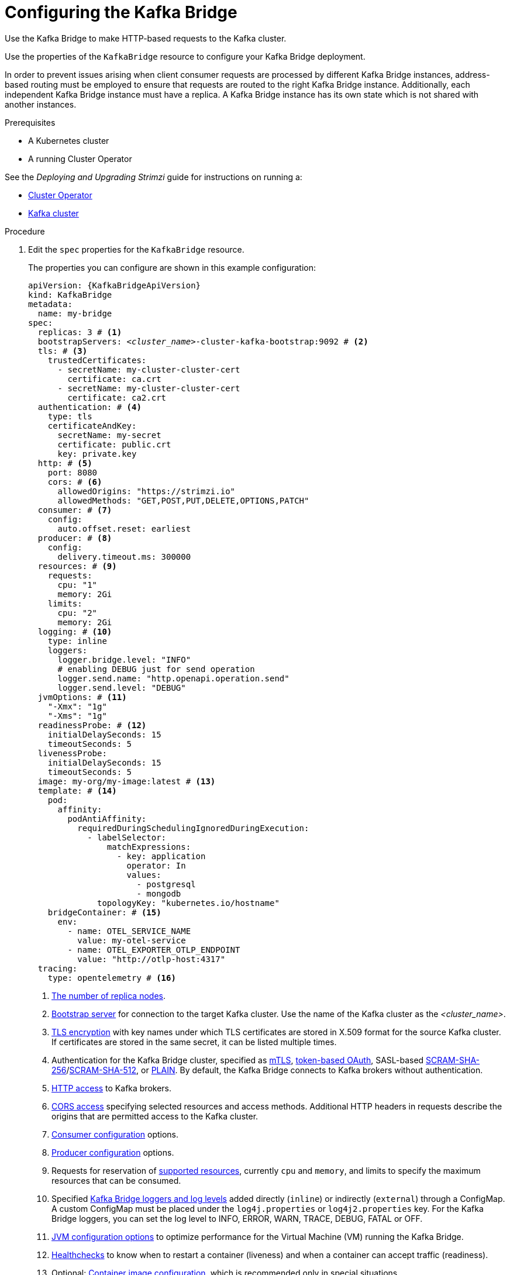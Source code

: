 // Module included in the following assemblies:
//
// assembly-config-kafka-bridge.adoc

[id='proc-config-kafka-bridge-{context}']
= Configuring the Kafka Bridge

Use the Kafka Bridge to make HTTP-based requests to the Kafka cluster.

Use the properties of the `KafkaBridge` resource to configure your Kafka Bridge deployment.

In order to prevent issues arising when client consumer requests are processed by different Kafka Bridge instances, address-based routing must be employed to ensure that requests are routed to the right Kafka Bridge instance.
Additionally, each independent Kafka Bridge instance must have a replica.
A Kafka Bridge instance has its own state which is not shared with another instances.

.Prerequisites

* A Kubernetes cluster
* A running Cluster Operator

See the _Deploying and Upgrading Strimzi_ guide for instructions on running a:

* link:{BookURLDeploying}#cluster-operator-str[Cluster Operator^]
* link:{BookURLDeploying}#deploying-kafka-cluster-str[Kafka cluster^]

.Procedure

. Edit the `spec` properties for the `KafkaBridge` resource.
+
The properties you can configure are shown in this example configuration:
+
[source,yaml,subs="+quotes,attributes"]
----
apiVersion: {KafkaBridgeApiVersion}
kind: KafkaBridge
metadata:
  name: my-bridge
spec:
  replicas: 3 # <1>
  bootstrapServers: _<cluster_name>_-cluster-kafka-bootstrap:9092 # <2>
  tls: # <3>
    trustedCertificates:
      - secretName: my-cluster-cluster-cert
        certificate: ca.crt
      - secretName: my-cluster-cluster-cert
        certificate: ca2.crt
  authentication: # <4>
    type: tls
    certificateAndKey:
      secretName: my-secret
      certificate: public.crt
      key: private.key
  http: # <5>
    port: 8080
    cors: # <6>
      allowedOrigins: "https://strimzi.io"
      allowedMethods: "GET,POST,PUT,DELETE,OPTIONS,PATCH"
  consumer: # <7>
    config:
      auto.offset.reset: earliest
  producer: # <8>
    config:
      delivery.timeout.ms: 300000
  resources: # <9>
    requests:
      cpu: "1"
      memory: 2Gi
    limits:
      cpu: "2"
      memory: 2Gi
  logging: # <10>
    type: inline
    loggers:
      logger.bridge.level: "INFO"
      # enabling DEBUG just for send operation
      logger.send.name: "http.openapi.operation.send"
      logger.send.level: "DEBUG"
  jvmOptions: # <11>
    "-Xmx": "1g"
    "-Xms": "1g"
  readinessProbe: # <12>
    initialDelaySeconds: 15
    timeoutSeconds: 5
  livenessProbe:
    initialDelaySeconds: 15
    timeoutSeconds: 5
  image: my-org/my-image:latest # <13>
  template: # <14>
    pod:
      affinity:
        podAntiAffinity:
          requiredDuringSchedulingIgnoredDuringExecution:
            - labelSelector:
                matchExpressions:
                  - key: application
                    operator: In
                    values:
                      - postgresql
                      - mongodb
              topologyKey: "kubernetes.io/hostname"
    bridgeContainer: # <15>
      env:
        - name: OTEL_SERVICE_NAME
          value: my-otel-service
        - name: OTEL_EXPORTER_OTLP_ENDPOINT
          value: "http://otlp-host:4317"
  tracing:
    type: opentelemetry # <16>
----
<1> xref:con-common-configuration-replicas-reference[The number of replica nodes].
<2> xref:con-common-configuration-bootstrap-reference[Bootstrap server] for connection to the target Kafka cluster. Use the name of the Kafka cluster as the _<cluster_name>_.
<3> xref:con-common-configuration-trusted-certificates-reference[TLS encryption] with key names under which TLS certificates are stored in X.509 format for the source Kafka cluster. If certificates are stored in the same secret, it can be listed multiple times.
<4> Authentication for the Kafka Bridge cluster, specified as xref:type-KafkaClientAuthenticationTls-reference[mTLS], xref:type-KafkaClientAuthenticationOAuth-reference[token-based OAuth], SASL-based xref:type-KafkaClientAuthenticationScramSha256-reference[SCRAM-SHA-256]/xref:type-KafkaClientAuthenticationScramSha512-reference[SCRAM-SHA-512], or xref:type-KafkaClientAuthenticationPlain-reference[PLAIN].
By default, the Kafka Bridge connects to Kafka brokers without authentication.
<5> xref:type-KafkaBridgeHttpConfig-reference[HTTP access] to Kafka brokers.
<6> xref:type-KafkaBridgeHttpConfig-reference[CORS access] specifying selected resources and access methods. Additional HTTP headers in requests describe the origins that are permitted access to the Kafka cluster.
<7> xref:type-KafkaBridgeConsumerSpec-reference[Consumer configuration] options.
<8> xref:type-KafkaBridgeProducerSpec-reference[Producer configuration] options.
<9> Requests for reservation of xref:con-common-configuration-resources-reference[supported resources], currently `cpu` and `memory`, and limits to specify the maximum resources that can be consumed.
<10> Specified xref:property-kafka-bridge-logging-reference[Kafka Bridge loggers and log levels] added directly (`inline`) or indirectly (`external`) through a ConfigMap. A custom ConfigMap must be placed under the `log4j.properties` or `log4j2.properties` key. For the Kafka Bridge loggers, you can set the log level to INFO, ERROR, WARN, TRACE, DEBUG, FATAL or OFF.
<11> xref:con-common-configuration-jvm-reference[JVM configuration options] to optimize performance for the Virtual Machine (VM) running the Kafka Bridge.
<12> xref:con-common-configuration-healthchecks-reference[Healthchecks] to know when to restart a container (liveness) and when a container can accept traffic (readiness).
<13> Optional: xref:con-common-configuration-images-reference[Container image configuration], which is recommended only in special situations.
<14> xref:assembly-customizing-kubernetes-resources-str[Template customization]. Here a pod is scheduled with anti-affinity, so the pod is not scheduled on nodes with the same hostname.
<15> Environment variables are set for distributed tracing.
<16> Distributed tracing is enabled for OpenTelemetry.

. Create or update the resource:
+
[source,shell,subs=+quotes]
kubectl apply -f _KAFKA-BRIDGE-CONFIG-FILE_

[role="_additional-resources"]
.Additional resources

* link:{BookURLBridge}[Using the Strimzi Kafka Bridge^]
* link:{BookURLDeploying}#assembly-distributed-tracing-str[Introducing distributed tracing^]